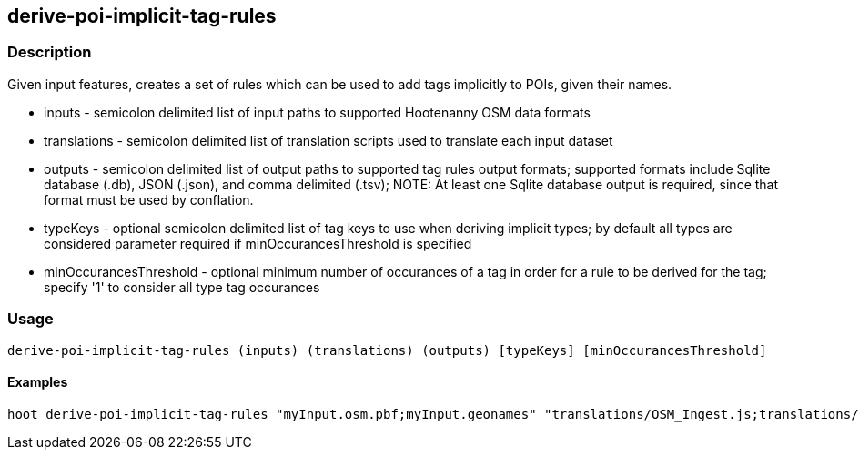 == derive-poi-implicit-tag-rules

=== Description

Given input features, creates a set of rules which can be used to add tags implicitly to POIs, given their names.

* +inputs+                 - semicolon delimited list of input paths to supported Hootenanny OSM data formats
* +translations+           - semicolon delimited list of translation scripts used to translate each input dataset
* +outputs+                - semicolon delimited list of output paths to supported tag rules output formats; supported
                             formats include Sqlite database (.db), JSON (.json), and comma delimited (.tsv); NOTE: 
                             At least one Sqlite database output is required, since that format must be used by conflation.
* +typeKeys+               - optional semicolon delimited list of tag keys to use when deriving implicit types; by default
                             all types are considered parameter required if minOccurancesThreshold is specified
* +minOccurancesThreshold+ - optional minimum number of occurances of a tag in order for a rule to be derived for 
                             the tag; specify '1' to consider all type tag occurances

=== Usage

--------------------------------------
derive-poi-implicit-tag-rules (inputs) (translations) (outputs) [typeKeys] [minOccurancesThreshold]
--------------------------------------

==== Examples

--------------------------------------
hoot derive-poi-implicit-tag-rules "myInput.osm.pbf;myInput.geonames" "translations/OSM_Ingest.js;translations/GeoNames.js" "rules.json;rules.sqlite" "amenity;tourism;building" 4
--------------------------------------
